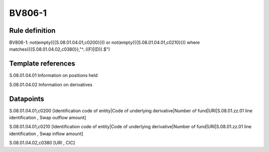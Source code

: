 =======
BV806-1
=======

Rule definition
---------------

BV806-1: not(empty({{S.08.01.04.01,c0200}})) or not(empty({{S.08.01.04.01,c0210}}))  where matches({{S.08.01.04.02,c0380}},"^..((F)|(D)).$")


Template references
-------------------

S.08.01.04.01 Information on positions held

S.08.01.04.02 Information on derivatives


Datapoints
----------

S.08.01.04.01,c0200 [Identification code of entity|Code of underlying derivative|Number of fund|URI|S.08.01.zz.01 line identification , Swap outflow amount]

S.08.01.04.01,c0210 [Identification code of entity|Code of underlying derivative|Number of fund|URI|S.08.01.zz.01 line identification , Swap inflow amount]

S.08.01.04.02,c0380 [URI , CIC]



